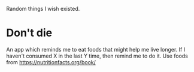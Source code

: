 #+OPTIONS: author:nil timestamps:false html-postamble:nil
Random things I wish existed.

* Don't die
An app which reminds me to eat foods that might help me live longer. If I haven't consumed X in the last Y time, then remind me to do it. Use foods from https://nutritionfacts.org/book/
